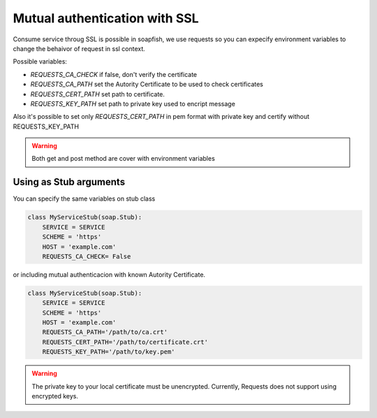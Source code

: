 Mutual authentication with SSL
===============================

Consume service throug SSL is possible in soapfish, we use requests so you can expecify environment variables to change the behaivor of request in ssl context.

Possible variables:

- `REQUESTS_CA_CHECK` if false, don't verify the certificate 
- `REQUESTS_CA_PATH` set the Autority Certificate to be used to check certificates
- `REQUESTS_CERT_PATH` set path to certificate.
- `REQUESTS_KEY_PATH` set path to private key used to encript message

Also it's possible to set only `REQUESTS_CERT_PATH` in pem format with private key and certify without REQUESTS_KEY_PATH

.. warning:: Both get and post method are cover with environment variables

Using as Stub arguments
-------------------------

You can specify the same variables on stub class

.. code-block:: python

    class MyServiceStub(soap.Stub):
        SERVICE = SERVICE
        SCHEME = 'https'
        HOST = 'example.com'
        REQUESTS_CA_CHECK= False

or including mutual authenticacion with known Autority Certificate.


.. code-block:: python

    class MyServiceStub(soap.Stub):
        SERVICE = SERVICE
        SCHEME = 'https'
        HOST = 'example.com'
        REQUESTS_CA_PATH='/path/to/ca.crt'
        REQUESTS_CERT_PATH='/path/to/certificate.crt'
        REQUESTS_KEY_PATH='/path/to/key.pem'

.. warning:: The private key to your local certificate must be unencrypted. Currently, Requests does not support using encrypted keys.
